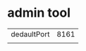 * admin tool
|             |      |
|-------------+------|
| dedaultPort | 8161 |
|             |      | 


  


